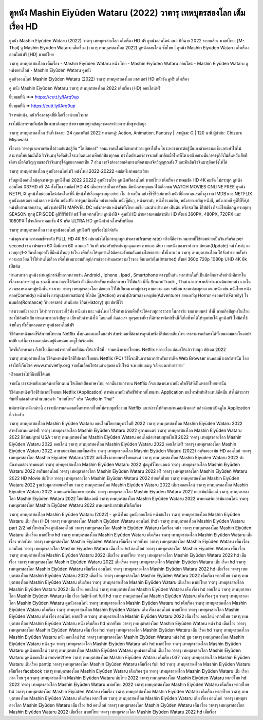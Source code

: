 ดูหนัง Mashin Eiyūden Wataru (2022) วาตารุ เทพบุตรสองโลก เต็มเรื่อง HD
==============================================================================
ดูหนัง Mashin Eiyūden Wataru (2022) วาตารุ เทพบุตรสองโลก เต็มเรื่อง HD ฟรี ดูหนังออนไลน์ แนว ปีที่ฉาย 2022 ระบบเสียง พากย์ไทย.
[M-Thai] ดู Mashin Eiyūden Wataru เต็มเรื่อง (วาตารุ เทพบุตรสองโลก 2022) ดูหนังออนไลน์ ซับไทย | ดูหนัง Mashin Eiyūden Wataru เต็มเรื่อง ออนไลน์ฟรี [HD] พากย์ไทย

วาตารุ เทพบุตรสองโลก เต็มเรื่อง - Mashin Eiyūden Wataru หนัง ไทย - Mashin Eiyūden Wataru ออนไลน์ - Mashin Eiyūden Wataru ดูหนังออนไลน์ - Mashin Eiyūden Wataru ดูหนัง




ดูหนังออนไลน์ Mashin Eiyūden Wataru (2022) วาตารุ เทพบุตรสองโลก มาสเตอร์ HD หนังชัด ดูฟรี เต็มเรื่อง

ดู หนัง Mashin Eiyūden Wataru วาตารุ เทพบุตรสองโลก 2022 เต็มเรื่อง (HD) ออนไลน์ฟรี


ยี่ยมชมที่นี่ ➠➠ https://cutt.ly/lArq9up

ยี่ยมชมที่นี่ ➠ https://cutt.ly/lArq9up




วิจารณ์หนัง. หนังเรื่องล่าสุดที่มีเนื้อเรื่องน่าสนใจมาก

เราไม่มีภาพรวมที่แปลเป็นภาษาอังกฤษ ช่วยเราขยายฐานข้อมูลของเราด้วยการเพิ่มฐานข้อมูล


วาตารุ เทพบุตรสองโลก
วันที่เข้าฉาย: 24 กุมภาพันธ์ 2022
หมวดหมู่: Action, Animation, Fantasy | เรทผู้ชม: G | 120 นาที
ผู้กำกับ: Chizuru Miyawaki





เรื่องย่อ
วาตารุและพวกพ้องได้ร่วมกันต่อสู้กับ “โดบัสเดอร์” จอมมารตนใหม่ที่เขามาทำลายภูเขาโซไค ในระหว่างการต่อสู้นั้นเองด้วยความแข็งแกร่งทำให้ไม่สามารถโค่นล้มมันได้ ริวจินมารุจึงตัดสินใจระเบิดตนเองเพื่อปกป้องทุกคน ทว่าโดบัสเดอร์อาจจะกลับมาอีกเมื่อไหร่ก็ได้ แต่ถึงอย่างนั้นวาตารุก็ยังไม่สิ้นหวังเสียทีเดียว เมื่อจิตวิญญาณของริวจินมารุได้ถูกแยกออกเป็น 7 ส่วน เขาจึงต้องออกเดินทางเพื่อตามหาจิตวิญญาณทั้ง 7 และคืนชีพริวจินมารุอีกครั้งให้ได้



วาตารุ เทพบุตรสองโลก ดูหนังออนไลน์ฟรี หนังใหม่ 2022-20222 คมชัดทั้งภาพและเสียง

เว็บดูหนังออนไลน์คุณภาพสูง ดูหนังใหม่ 2022 20222 ดูหนังชนโรง ดูหนังฟรีออนไลน์ พากย์ไทย เต็มเรื่อง ภาพคมชัด HD 4K คมชัด ไม่กระตุก ดูหนังออนไลน์ 037HD ฟรี 24
ชั่วชั่โมง คมชัดชั HD 4K เต็มอรรถรสในการรับชม มีหนังครบทุกแนวให้เลือกชม WATCH MOVIES ONLINE FREE ดูหนัง NETFLIX ดูหนังใหม่ออนไลน์ก่อนใครที่นี่ มีหนังให้เลือกดูครบทุกอย่าย่ งไม่
ว่าจะเป็น หนังซีรีซีรีย์เย์กาหลี หนังที่มีคะแนนเรตติ้งสูงจาก IMDB และ NETFLIX ดูหนังมาสเตอร์ หนังตลก หนังจีน หนังฝรั่ง การ์ตูนอนิเมชั่น หนังแอคชั่น หนังบู๊มันๆ, หนังดราม่า, หนังโรแมนติก,
หนังสยองขวัญ หนังผี, หนังเกาหลี ดูซีรี่ซีรี่ย์,ย์ หนังสืบสวนสอบสวน, หนังซุเปอร์ฮีโร่ MARVEL DC หนังภาคต่อ หนังดังทั้งไทย เอเชีย และต่างประเทศ เป็นต้น หรือจะเป็น ซีรี่ส์ฝรั่ง ก็จะมีให้เลือกดู
ครบทุกทุ SEASON ทุกทุ EPISODE ดูซีรี่ซีรี่ย์ซัย์ บซั ไทย พากษ์ไทย ดูหนัง18+ ดูหนังHD ด้วยความคมชัดระดับ HD ตั้งแต่ 360PX, 480PX, 720PX และ 1080PX ไปจนถึงความคมชัด 4K หรือ ULTRA HD
ดูหนังผ่าผ่ นโทรศัพท์มือถ


วาตารุ เทพบุตรสองโลก เวบ ดูหนังออนไลน์ ดูหนังฟรี ทุกเรื่องไม่มีจำกัด

หนังคุณภาพ ความคมชัดระดับ FULL HD 4K 5K เล่นหนังได้ไม่กระตุกทุกเฟรมเรท(frame rate) หรือก็คือจำนวนภาพที่ใช้ต่อหน่วยเป็นวินาทีหรือ per second เช่น เฟรมเรท 60 คือมีภาพ 60 ภาพต่อ 1 วินาที พร้อมรับประกันทุกคุณภาพ ภาพและ เสียง เวบหนัง ของเราทำการ อัพเดท(Update) หนังใหม่ๆ ลงเวบทุกๆ1-2วันหรือทุกครั้งที่มีหนังใหม่ๆเข้าโรง เพื่อที่จะให้ทุกท่านได้ติดตามรับชมกันอย่างไม่ขาดสาย ทั้งนี้ทางเวบ วาตารุ เทพบุตรสองโลก ได้จัดทำระบบตั้งค่าความละเอียด ไว้ให้ท่านได้เลือก เพื่อให้เหมาะสมกับอุปการณ์ของท่านและความเร็วของ อินเตอร์เน็ต(Internet) ตั้งแต่ 360p 720p 1080p UHD 4K 8k เป็นต้น

ท่านสามารถ ดูหนัง ผ่านอุปกรณ์ที่หลากหลายเช่น Android , Iphone , Ipad , Smartphone ต่างๆเป็นต้น หากท่านใดที่เป็นนักศึกษาหรือกำลังศึกษาในเรื่องของภาษาอยู่ ณ ขณะนี้ ทางเวบเราได้จัดทำ ตัวเลือกสำหรับการเลือกภาษา ไว้ให้แล้ว มีทั้ง SoundTrack , Thai และภาษาหลักของทางต้นค่ายหนัง และในส่วนของหมวดหมู่หนังนั้น ทางเวบ วาตารุ เทพบุตรสองโลก คัดแยก ไว้ให้เป็นหมวดหมู่ต่างๆ ตามความ และ รสนิยม ของแต่ละบุคคล แนวหนัง เช่น หนังไทย หนังตลก(Comedy) หนังฝรั่ง การ์ตูน(animation) อิโรติค บู๊(Action) ดราม่า(Drama) ผจญภัย(Adventure) สยองขวัญ Horror ครอบครัว(Family) โรแมนติก(Romance) วิทยาศาสตร์ เทพนิยาย ชีวิต(History) ซุปเปอร์ฮีโร่

ทางเวบหนังของเรา ได้ทำการรวบรวมไว้ทั้ง หนังเก่า และ หนังใหม่ ไว้ให้ท่านด้วยเพื่อที่จะได้ครบทุกอรรถรส ในการรับ ชมภาพยนตร์ ทั้งนี้ หากเกิดปัญหาในเรื่องของไฟล์หนังเสีย ท่านสามารถแจ้งปัญหา เกี่ยวกับตัวหนังได้ โดยกดที่ ติดต่อเรา ทุกๆอย่างที่เราได้ทำการจัดทำขึ้นนี้ก็เพื่อที่จะได้ให้ทุกท่านได้ ดูหนังฟรี ไม่มีค่าใช้จ่ายใดๆ ทั้งสิ้นตลอดการ ดูหนังออนไลน์ฟรี


วิธีค้นหาหนังและซีรีส์พากย์ไทยบน Netflix ทั้งบนคอมและในแอปฯ
สำหรับคนที่ต้องการดูหนังหรือซีรีส์แบบเสียงไทย เราสามารถค้นหาได้ทั้งบนคอมและในแอปฯ แต่ฟีเจอร์นี้อาจจะแอบซ่อนอยู่นิดหน่อย มาดูไปพร้อมกัน

ใครขี้เกียจหาเอง ก็เข้าไปเลือกหนังพากย์ไทยที่คัดมาให้แล้วได้ที่ : รวมหนังพากย์ไทยบน Netflix หลายเรื่อง คัดมาให้แล้วว่าสนุก อัปเดต 2022




วาตารุ เทพบุตรสองโลก วิธีค้นหาหนังหรือซีรีส์พากย์ไทยบน Netflix (PC)
วิธีนี้จะเป็นการค้นหาสำหรับการเปิด Web Browser บนคอมพิวเตอร์เท่านั้น โดยเข้าไปที่เว็บไซต์ www.moviefly.org จากนั้นเลื่อนไปด้านล่างสุดของเว็บไซต์ จะพบกับบเมนู ‘เสียงและคำบรรยาย’

หรือกดเข้าไปที่ลิงก์นี้ได้เลย 

จากนั้น เราจะพบกับแถบค้นหาที่ด้านบน ให้เลือกเสียงภาษาไทย จากนั้นรายการบน Netflix ก็จะแสดงเฉพาะหนังหรือซีรีส์ที่เป็นพากย์ไทยเท่านั้น

วิธีค้นหาหนังหรือซีรีส์พากย์ไทยบน Netflix (Application)
การค้นหาหนังหรือซีรีย์พากย์ไทยผ่าน Application บนโทรศัพท์หรือแทปเล็ตนั้น ทำได้ด้วยการพิมพ์ในช่องค้นหาด้านบนสุดว่า “พากย์ไทย” หรือ “Audio in Thai”

แต่การค้นหาดังกล่าวนี้ อาจจะมีการแสดงผลเนื้อหาพากย์ไทยไม่ครบทุกเรื่องบน Netflix แนะนำว่าให้ค้นหาผ่านคอมพิวเตอร์ แล้วค่อยมาเปิดดูใน Application ดีกว่าครับ





วาตารุ เทพบุตรสองโลก Mashin Eiyūden Wataru ออนไลน์โดยสมบูรณ์ในปี 2022
วาตารุ เทพบุตรสองโลก Mashin Eiyūden Wataru 2022 สำหรับภาพยนตร์ฟรี
วาตารุ เทพบุตรสองโลก Mashin Eiyūden Wataru 2022 ดูภาพยนตร์
วาตารุ เทพบุตรสองโลก Mashin Eiyūden Wataru 2022 ฟิล์มสมบูรณ์ USA
วาตารุ เทพบุตรสองโลก Mashin Eiyūden Wataru ออนไลน์อย่างสมบูรณ์ในปี 2022
วาตารุ เทพบุตรสองโลก Mashin Eiyūden Wataru 2022 ออนไลน์
วาตารุ เทพบุตรสองโลก Mashin Eiyūden Wataru 2022 ออนไลน์ฟรี
วาตารุ เทพบุตรสองโลก Mashin Eiyūden Wataru 2022 ภาษาเยอรมันแบบเต็มสตรีม
วาตารุ เทพบุตรสองโลก Mashin Eiyūden Wataru (2022) สตรีมเยอรมัน HD ออนไลน์
วาตารุ เทพบุตรสองโลก Mashin Eiyūden Wataru 2022 สตรีมโรงภาพยนตร์ไทยแลนด์
วาตารุ เทพบุตรสองโลก Mashin Eiyūden Wataru 2022 สํานักงานกล่องภาพยนตร์
วาตารุ เทพบุตรสองโลก Mashin Eiyūden Wataru 2022 ฟูลมูฟวี่ไทยแลนด์
วาตารุ เทพบุตรสองโลก Mashin Eiyūden Wataru 2022 สตรีมออนไลน์
วาตารุ เทพบุตรสองโลก Mashin Eiyūden Wataru 2022 ฟรี
วาตารุ เทพบุตรสองโลก Mashin Eiyūden Wataru 2022 HD Movie ซับไทย
วาตารุ เทพบุตรสองโลก Mashin Eiyūden Wataru 2022 ย้ายเต็มไทย
วาตารุ เทพบุตรสองโลก Mashin Eiyūden Wataru 2022 ฐานข้อมูลภาพยนตร์ไทย
วาตารุ เทพบุตรสองโลก Mashin Eiyūden Wataru 2022 เต็มชมออนไลน์
วาตารุ เทพบุตรสองโลก Mashin Eiyūden Wataru 2022 ภาพยนตร์เต็มภาษาเยอรมัน
วาตารุ เทพบุตรสองโลก Mashin Eiyūden Wataru 2022 เยอรมันคิน็อกซ์
วาตารุ เทพบุตรสองโลก Mashin Eiyūden Wataru 2022 ไทยฟิล์มเอชดี
วาตารุ เทพบุตรสองโลก Mashin Eiyūden Wataru 2022 ภาพยนตร์เยอรมันออนไลน์
วาตารุ เทพบุตรสองโลก Mashin Eiyūden Wataru 2022 ภาพยนตร์เยอรมันฟรีเต็มเรื่อง

วาตารุ เทพบุตรสองโลก Mashin Eiyūden Wataru (2022) - ดูหนังใหม่ ดูหนังออนไลน์ หนังชนโรง
วาตารุ เทพบุตรสองโลก Mashin Eiyūden Wataru เต็ม เรื่อง (HD)
วาตารุ เทพบุตรสองโลก Mashin Eiyūden Wataru ออนไลน์ (hd)
วาตารุ เทพบุตรสองโลก Mashin Eiyūden Wataru part 2/2 หนังใหม่ชนโรง ดูหนังออนไลน์
วาตารุ เทพบุตรสองโลก Mashin Eiyūden Wataru เนื้อเรื่อง หนัง
วาตารุ เทพบุตรสองโลก Mashin Eiyūden Wataru เต็มเรื่อง พากย์ไทย hd
วาตารุ เทพบุตรสองโลก Mashin Eiyūden Wataru เต็มเรื่อง
วาตารุ เทพบุตรสองโลก Mashin Eiyūden Wataru เต็มเรื่อง พากย์ไทย
วาตารุ เทพบุตรสองโลก Mashin Eiyūden Wataru เต็มเรื่อง พากย์ไทย
วาตารุ เทพบุตรสองโลก Mashin Eiyūden Wataru เต็ม เรื่อง ออนไลน์
วาตารุ เทพบุตรสองโลก Mashin Eiyūden Wataru เต็ม เรื่อง hd ออนไลน์
วาตารุ เทพบุตรสองโลก Mashin Eiyūden Wataru เต็ม เรื่อง
วาตารุ เทพบุตรสองโลก Mashin Eiyūden Wataru 2022 เต็มเรื่อง พากย์ไทย
วาตารุ เทพบุตรสองโลก Mashin Eiyūden Wataru 2022 hd เต็มเรื่อง
วาตารุ เทพบุตรสองโลก Mashin Eiyūden Wataru 2022 เต็มเรื่อง
วาตารุ เทพบุตรสองโลก Mashin Eiyūden Wataru เต็ม เรื่อง hd
วาตารุ เทพบุตรสองโลก Mashin Eiyūden Wataru เต็มเรื่อง ออนไลน์
วาตารุ เทพบุตรสองโลก Mashin Eiyūden Wataru 2022 hd เต็มเรื่อง
วาตารุ เทพบุตรสองโลก Mashin Eiyūden Wataru 2022 เต็มเรื่อง
วาตารุ เทพบุตรสองโลก Mashin Eiyūden Wataru 2022 เต็มเรื่อง พากย์ไทย
วาตารุ เทพบุตรสองโลก Mashin Eiyūden Wataru เต็มเรื่อง
วาตารุ เทพบุตรสองโลก Mashin Eiyūden Wataru เต็มเรื่อง พากย์ไทย
วาตารุ เทพบุตรสองโลก Mashin Eiyūden Wataru 2022 เต็ม เรื่อง ออนไลน์
วาตารุ เทพบุตรสองโลก Mashin Eiyūden Wataru เต็ม เรื่อง hd ออนไลน์
วาตารุ เทพบุตรสองโลก Mashin Eiyūden Wataru เต็ม เรื่อง ลิขสิทธิ์ แท้ full hd
วาตารุ เทพบุตรสองโลก Mashin Eiyūden Wataru เต็ม เรื่อง ซูม
วาตารุ เทพบุตรสองโลก Mashin Eiyūden Wataru ดูหนังออนไลน์
วาตารุ เทพบุตรสองโลก Mashin Eiyūden Wataru hd เต็มเรื่อง
วาตารุ เทพบุตรสองโลก Mashin Eiyūden Wataru เต็มเรื่อง
วาตารุ เทพบุตรสองโลก Mashin Eiyūden Wataru เต็ม เรื่อง ออนไลน์ พากย์ไทย
วาตารุ เทพบุตรสองโลก Mashin Eiyūden Wataru เต็ม เรื่อง ออนไลน์ พากย์ไทย
วาตารุ เทพบุตรสองโลก Mashin Eiyūden Wataru 2022 เต็ม เรื่อง ออนไลน์ พากย์ไทย
วาตารุ เทพบุตรสองโลก Mashin Eiyūden Wataru หนัง เต็มเรื่อง hd พากย์ไทย
วาตารุ เทพบุตรสองโลก Mashin Eiyūden Wataru หนัง hd เต็มเรื่อง
วาตารุ เทพบุตรสองโลก Mashin Eiyūden Wataru เต็ม เรื่อง hd
วาตารุ เทพบุตรสองโลก Mashin Eiyūden Wataru เต็ม เรื่อง hd
วาตารุ เทพบุตรสองโลก Mashin Eiyūden Wataru หนัง ออนไลน์ hd
วาตารุ เทพบุตรสองโลก Mashin Eiyūden Wataru หนัง hd ซูม
วาตารุ เทพบุตรสองโลก Mashin Eiyūden Wataru หนัง ซูม
วาตารุ เทพบุตรสองโลก Mashin Eiyūden Wataru หนัง hd พากย์ไทย
วาตารุ เทพบุตรสองโลก Mashin Eiyūden Wataru ดูหนังออนไลน์
วาตารุ เทพบุตรสองโลก Mashin Eiyūden Wataru ดูหนังออนไลน์ เต็มเรื่อง
วาตารุ เทพบุตรสองโลก Mashin Eiyūden Wataru ดูหนังออนไลน์ movie2free
วาตารุ เทพบุตรสองโลก Mashin Eiyūden Wataru เต็มเรื่อง 037
วาตารุ เทพบุตรสองโลก Mashin Eiyūden Wataru เต็มเรื่อง pantip
วาตารุ เทพบุตรสองโลก Mashin Eiyūden Wataru เต็มเรื่อง full hd
วาตารุ เทพบุตรสองโลก Mashin Eiyūden Wataru เต็มเรื่อง facebook
วาตารุ เทพบุตรสองโลก Mashin Eiyūden Wataru เต็มเรื่อง ซูม
วาตารุ เทพบุตรสองโลก Mashin Eiyūden Wataru เต็ม เรื่อง ภาค ไทย ซูม
วาตารุ เทพบุตรสองโลก Mashin Eiyūden Wataru ซับไทย 2022
วาตารุ เทพบุตรสองโลก Mashin Eiyūden Wataru พากย์ไทย hd 2022
วาตารุ เทพบุตรสองโลก Mashin Eiyūden Wataru พากย์ไทย 2022
วาตารุ เทพบุตรสองโลก Mashin Eiyūden Wataru เต็มเรื่อง พากย์ไทย hd
วาตารุ เทพบุตรสองโลก Mashin Eiyūden Wataru เต็มเรื่อง
วาตารุ เทพบุตรสองโลก Mashin Eiyūden Wataru เต็มเรื่อง พากย์ไทย
วาตารุ เทพบุตรสองโลก Mashin Eiyūden Wataru เต็มเรื่อง พากย์ไทย
วาตารุ เทพบุตรสองโลก Mashin Eiyūden Wataru เต็ม เรื่อง ออนไลน์
วาตารุ เทพบุตรสองโลก Mashin Eiyūden Wataru เต็ม เรื่อง hd ออนไลน์
วาตารุ เทพบุตรสองโลก Mashin Eiyūden Wataru เต็ม เรื่อง
วาตารุ เทพบุตรสองโลก Mashin Eiyūden Wataru 2022 เต็มเรื่อง พากย์ไทย
วาตารุ เทพบุตรสองโลก Mashin Eiyūden Wataru 2022 hd เต็มเรื่อง

